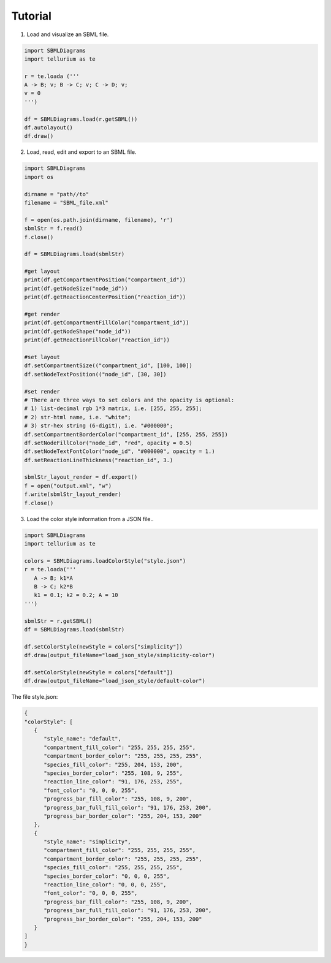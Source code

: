 .. _Tutorial:
 

Tutorial
=============

1) Load and visualize an SBML file.

.. code-block:: python

   import SBMLDiagrams
   import tellurium as te

   r = te.loada ('''
   A -> B; v; B -> C; v; C -> D; v;
   v = 0
   ''')

   df = SBMLDiagrams.load(r.getSBML())
   df.autolayout()
   df.draw()


2) Load, read, edit and export to an SBML file.

.. code-block:: python

   import SBMLDiagrams
   import os

   dirname = "path//to"
   filename = "SBML_file.xml"

   f = open(os.path.join(dirname, filename), 'r')
   sbmlStr = f.read()
   f.close()

   df = SBMLDiagrams.load(sbmlStr)

   #get layout
   print(df.getCompartmentPosition("compartment_id"))
   print(df.getNodeSize("node_id"))
   print(df.getReactionCenterPosition("reaction_id"))

   #get render
   print(df.getCompartmentFillColor("compartment_id"))
   print(df.getNodeShape("node_id"))
   print(df.getReactionFillColor("reaction_id"))

   #set layout
   df.setCompartmentSize(("compartment_id", [100, 100])
   df.setNodeTextPosition(("node_id", [30, 30])

   #set render
   # There are three ways to set colors and the opacity is optional:
   # 1) list-decimal rgb 1*3 matrix, i.e. [255, 255, 255];
   # 2) str-html name, i.e. "white";
   # 3) str-hex string (6-digit), i.e. "#000000";
   df.setCompartmentBorderColor("compartment_id", [255, 255, 255])
   df.setNodeFillColor("node_id", "red", opacity = 0.5)
   df.setNodeTextFontColor("node_id", "#000000", opacity = 1.)
   df.setReactionLineThickness("reaction_id", 3.)

   sbmlStr_layout_render = df.export()
   f = open("output.xml", "w")
   f.write(sbmlStr_layout_render)
   f.close()

3) Load the color style information from a JSON file..

.. code-block:: python

   import SBMLDiagrams
   import tellurium as te

   colors = SBMLDiagrams.loadColorStyle("style.json")
   r = te.loada('''
      A -> B; k1*A
      B -> C; k2*B
      k1 = 0.1; k2 = 0.2; A = 10
   ''')

   sbmlStr = r.getSBML()
   df = SBMLDiagrams.load(sbmlStr)

   df.setColorStyle(newStyle = colors["simplicity"])
   df.draw(output_fileName="load_json_style/simplicity-color")

   df.setColorStyle(newStyle = colors["default"])
   df.draw(output_fileName="load_json_style/default-color")


The file style.json:

.. code-block:: python

   {
   "colorStyle": [
      {
         "style_name": "default",
         "compartment_fill_color": "255, 255, 255, 255",
         "compartment_border_color": "255, 255, 255, 255",
         "species_fill_color": "255, 204, 153, 200",
         "species_border_color": "255, 108, 9, 255",
         "reaction_line_color": "91, 176, 253, 255",
         "font_color": "0, 0, 0, 255",
         "progress_bar_fill_color": "255, 108, 9, 200",
         "progress_bar_full_fill_color": "91, 176, 253, 200",
         "progress_bar_border_color": "255, 204, 153, 200"
      },
      {
         "style_name": "simplicity",
         "compartment_fill_color": "255, 255, 255, 255",
         "compartment_border_color": "255, 255, 255, 255",
         "species_fill_color": "255, 255, 255, 255",
         "species_border_color": "0, 0, 0, 255",
         "reaction_line_color": "0, 0, 0, 255",
         "font_color": "0, 0, 0, 255",
         "progress_bar_fill_color": "255, 108, 9, 200",
         "progress_bar_full_fill_color": "91, 176, 253, 200",
         "progress_bar_border_color": "255, 204, 153, 200"
      }
   ]
   }
